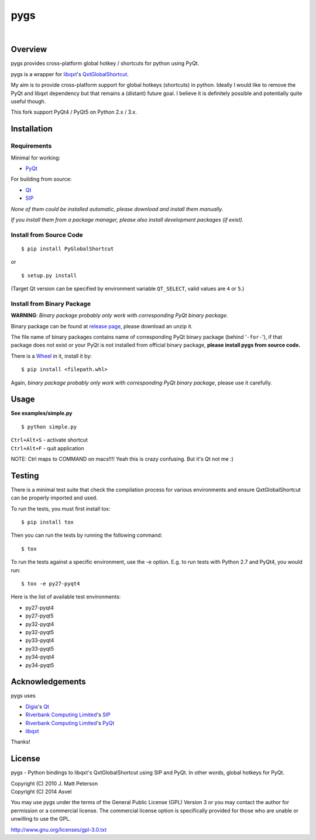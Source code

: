 ====
pygs
====

.. image:: http://img.shields.io/pypi/v/PyGlobalShortcut.png
   :target: https://pypi.python.org/pypi/PyGlobalShortcut
   :alt: Latest PyPI version

.. image:: http://img.shields.io/pypi/dm/PyGlobalShortcut.png
   :target: https://pypi.python.org/pypi/PyGlobalShortcut/
   :alt: Number of PyPI downloads

.. image:: https://travis-ci.org/Asvel/pygs.svg?branch=master
   :target: https://travis-ci.org/Asvel/pygs
   :alt: Travis-CI build status

|

.. image:: http://dl.dropbox.com/u/750959/pygs_strike.png


Overview
--------

pygs provides cross-platform global hotkey / shortcuts for python using PyQt.

pygs is a wrapper for `libqxt <http://www.libqxt.org/>`_'s `QxtGlobalShortcut <http://doc.libqxt.org/tip/qxtglobalshortcut.html>`_.

My aim is to provide cross-platform support for global hotkeys (shortcuts) in python. Ideally I would like to remove the PyQt and libqxt dependency but that remains a (distant) future goal. I believe it is definitely possible and potentially quite useful though.

This fork support PyQt4 / PyQt5 on Python 2.x / 3.x.


Installation
------------

Requirements
~~~~~~~~~~~~

Minimal for working:

* `PyQt <http://www.riverbankcomputing.co.uk/software/pyqt/intro>`_

For building from source:

* `Qt <http://qt-project.org/>`_
* `SIP <http://www.riverbankcomputing.co.uk/software/sip/intro>`_

*None of them could be installed automatic, please download and install them manually.*

*If you install them from a package manager, please also install development packages (if exist).*

Install from Source Code
~~~~~~~~~~~~~~~~~~~~~~~~

::

    $ pip install PyGlobalShortcut

or

::

    $ setup.py install

(Target Qt version can be specified by environment variable ``QT_SELECT``,
valid values are ``4`` or ``5``.)

Install from Binary Package
~~~~~~~~~~~~~~~~~~~~~~~~~~~

**WARNING**: *Binary package probably only work with corresponding PyQt binary package.*

Binary package can be found at `release page <https://github.com/Asvel/pygs/releases>`_, please download an unzip it.

The file name of binary packages contains name of corresponding PyQt binary package (behind '``-for-``'), if that package does not exist or your PyQt is not installed from official binary package, **please install pygs from source code.**

There is a `Wheel <https://pypi.python.org/pypi/wheel>`_ in it, install it by::

    $ pip install <filepath.whl>

Again, *binary package probably only work with corresponding PyQt binary package*, please use it carefully.


Usage
-----

**See examples/simple.py**

::

    $ python simple.py

| ``Ctrl+Alt+S`` - activate shortcut
| ``Ctrl+Alt+F`` - quit application

NOTE: Ctrl maps to COMMAND on macs!!!! Yeah this is crazy confusing. But it's Qt not me :)


Testing
-------

There is a minimal test suite that check the compilation process for various
environments and ensure QxtGlobalShortcut can be properly imported and used.

To run the tests, you must first install tox::

    $ pip install tox


Then you can run the tests by running the following command::

    $ tox

To run the tests against a specific environment, use the -e option. E.g. to run
tests with Python 2.7 and PyQt4, you would run::

    $ tox -e py27-pyqt4

Here is the list of available test environments:

- py27-pyqt4
- py27-pyqt5
- py32-pyqt4
- py32-pyqt5
- py33-pyqt4
- py33-pyqt5
- py34-pyqt4
- py34-pyqt5


Acknowledgements
----------------

pygs uses

* `Digia <http://www.digia.com/>`_'s `Qt <http://qt-project.org/>`_

* `Riverbank Computing Limited <http://www.riverbankcomputing.co.uk>`_'s `SIP <http://www.riverbankcomputing.co.uk/software/sip/intro>`_

* `Riverbank Computing Limited <http://www.riverbankcomputing.co.uk>`_'s `PyQt <http://www.riverbankcomputing.co.uk/software/pyqt/intro>`_

* `libqxt <http://www.libqxt.org/>`_

Thanks!


License
-------

pygs  - Python bindings to libqxt's QxtGlobalShortcut using SIP and PyQt. In other words, global hotkeys for PyQt.

| Copyright (C) 2010  J. Matt Peterson
| Copyright (C) 2014  Asvel

You may use pygs under the terms of the General Public License (GPL) Version 3 or you may contact the author for permission or a commercial license. The commercial license option is specifically provided for those who are unable or unwilling to use the GPL.

http://www.gnu.org/licenses/gpl-3.0.txt
